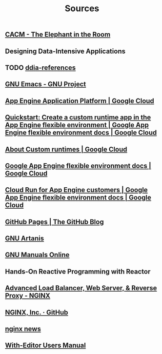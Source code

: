 #+TITLE: Sources

** [[https://cacm.acm.org/magazines/2023/2/268948-the-elephant-in-the-room/abstract][CACM - The Elephant in the Room]]
:PROPERTIES:
:CUSTOM_ID: cacm-elephant
:END:
** Designing Data-Intensive Applications
:PROPERTIES:
:CUSTOM_ID: ddia
:END:
** TODO [[https://github.com/ept/ddia-references][ddia-references]]
:PROPERTIES:
:CUSTOM_ID: ddia-references
:IN:       [[#src-ddia][Designing Data-Intensive Applications]]
:END:
** [[https://www.gnu.org/software/emacs/#Manuals][GNU Emacs - GNU Project]]
:PROPERTIES:
:CUSTOM_ID: emacs
:END:
** [[https://cloud.google.com/appengine][App Engine Application Platform | Google Cloud]]
:PROPERTIES:
:CUSTOM_ID: gae
:IN:       github_blog_rebase_9
:END:
** [[https://cloud.google.com/appengine/docs/flexible/custom-runtimes/create-app][Quickstart: Create a custom runtime app in the App Engine flexible environment  |  Google App Engine flexible environment docs  |  Google Cloud]]
:PROPERTIES:
:CUSTOM_ID: gae-custom-quickstart
:IN:       gae-flexible
:END:
** [[https://cloud.google.com/appengine/docs/flexible/custom-runtimes/about-custom-runtimes][About Custom runtimes | Google Cloud]]
:PROPERTIES:
:CUSTOM_ID: gae-custom
:IN:       gae-flexible
:END:
** [[https://cloud.google.com/appengine/docs/flexible][Google App Engine flexible environment docs | Google Cloud]]
:PROPERTIES:
:CUSTOM_ID: gae-flexible
:IN:  gae
:END:
** [[https://cloud.google.com/appengine/docs/flexible/cloud-run-for-gae-customers][Cloud Run for App Engine customers | Google App Engine flexible environment docs | Google Cloud]]
:PROPERTIES:
:CUSTOM_ID: gae-cloud-run
:IN:       gae-flexible
:END:
** [[https://github.blog/2008-12-18-github-pages][GitHub Pages | The GitHub Blog]]
:PROPERTIES:
:CUSTOM_ID: github_blog_pages
:IN:       github_blog
:END:
** [[https://www.gnu.org/software/artanis][GNU Artanis]]
:PROPERTIES:
:CUSTOM_ID: gnuartanis
:IN:       gnumanuals
:END:
** [[https://www.gnu.org/manual][GNU Manuals Online]]
:PROPERTIES:
:CUSTOM_ID: gnumanuals
:IN: [[#gnucoreutils_manual]]
:END:
** Hands-On Reactive Programming with Reactor
:PROPERTIES:
:CUSTOM_ID: hands-on-reactor
:END:
** [[https://www.nginx.com/][Advanced Load Balancer, Web Server, & Reverse Proxy - NGINX]]
:PROPERTIES:
:CUSTOM_ID: nginx
:END:
** [[https://github.com/nginxinc/][NGINX, Inc. · GitHub]]
:PROPERTIES:
:CUSTOM_ID: nginx-github
:END:
** [[https://nginx.org/][nginx news]]
:PROPERTIES:
:IN:       nginx-github
:CUSTOM_ID: nginx-oss
:END:
** [[info:with-editor#Top][With-Editor Users Manual]]
:PROPERTIES:
:CUSTOM_ID: with-editor-info
:END:
